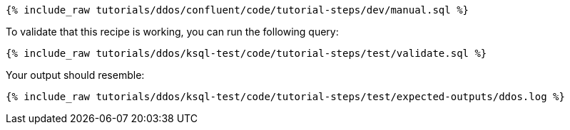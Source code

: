 ++++
<pre class="snippet"><code class="sql">{% include_raw tutorials/ddos/confluent/code/tutorial-steps/dev/manual.sql %}</code></pre>
++++

To validate that this recipe is working, you can run the following query:

++++
<pre class="snippet"><code class="sql">{% include_raw tutorials/ddos/ksql-test/code/tutorial-steps/test/validate.sql %}</code></pre>
++++

Your output should resemble:

++++
<pre class="snippet"><code class="text">{% include_raw tutorials/ddos/ksql-test/code/tutorial-steps/test/expected-outputs/ddos.log %}</code></pre>
++++
